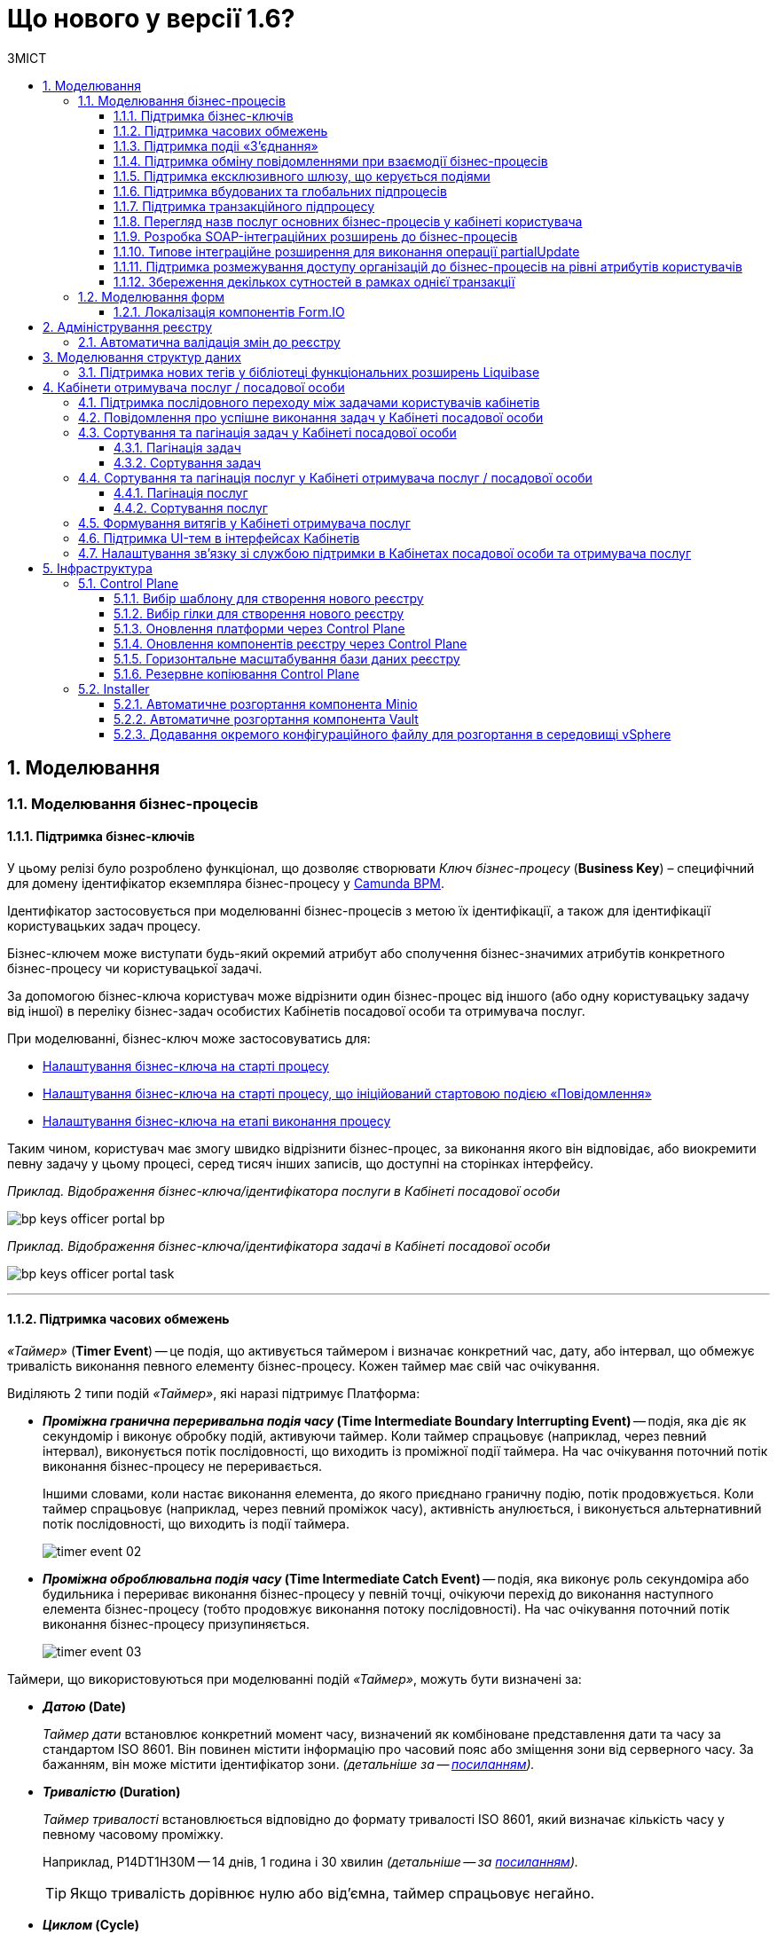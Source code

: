 = Що нового у версії 1.6?
:toc:
:toclevels: 5
:toc-title: ЗМІСТ
:sectnums:
:sectnumlevels: 5
:sectanchors:

== Моделювання
=== Моделювання бізнес-процесів
==== Підтримка бізнес-ключів

У цьому релізі було розроблено функціонал, що дозволяє створювати
_Ключ бізнес-процесу_ (*Business Key*) – специфічний для домену ідентифікатор
екземпляра бізнес-процесу у https://camunda.com/bpmn/reference/[Camunda BPM].

Ідентифікатор застосовується при моделюванні бізнес-процесів з метою їх
ідентифікації, а також для ідентифікації користувацьких задач процесу.

Бізнес-ключем може виступати будь-який окремий атрибут або сполучення бізнес-значимих
атрибутів конкретного бізнес-процесу чи користувацької задачі.

За допомогою бізнес-ключа користувач може відрізнити один бізнес-процес від іншого
(або одну користувацьку задачу від іншої) в переліку бізнес-задач особистих
Кабінетів посадової особи та отримувача послуг.

При моделюванні, бізнес-ключ може застосовуватись для:

* xref:registry-develop:bp-modeling/bp/modeling-facilitation/bp-business-keys.adoc#bp-key-start[Налаштування бізнес-ключа на старті процесу]
* xref:registry-develop:bp-modeling/bp/modeling-facilitation/bp-business-keys.adoc#bp-key-start-message-event[Налаштування бізнес-ключа на старті процесу, що ініційований стартовою подією «Повідомлення»]
* xref:registry-develop:bp-modeling/bp/modeling-facilitation/bp-business-keys.adoc#bp-key-bp-stage[Налаштування бізнес-ключа на етапі виконання процесу]

Таким чином, користувач має змогу швидко відрізнити бізнес-процес,
за виконання якого він відповідає, або виокремити певну задачу у цьому процесі,
серед тисяч інших записів, що доступні на сторінках інтерфейсу.

_Приклад. Відображення бізнес-ключа/ідентифікатора послуги в Кабінеті посадової особи_

image:registry-develop:bp-modeling/bp/bp-keys/bp-keys-officer-portal-bp.png[]

_Приклад. Відображення бізнес-ключа/ідентифікатора задачі в Кабінеті посадової особи_

image:registry-develop:bp-modeling/bp/bp-keys/bp-keys-officer-portal-task.png[]

'''

==== Підтримка часових обмежень
_«Таймер»_ (*Timer Event*) -- це подія, що активується таймером і визначає конкретний час, дату, або
інтервал, що обмежує тривалість виконання певного елементу бізнес-процесу. Кожен таймер має
свій час очікування.

Виділяють 2 типи подій _«Таймер»_, які наразі підтримує Платформа:

* *_Проміжна гранична переривальна подія часу_ (Time Intermediate Boundary Interrupting
Event)* -- подія, яка діє як секундомір і виконує обробку подій, активуючи таймер.
Коли таймер спрацьовує (наприклад, через певний інтервал), виконується потік послідовності,
що виходить із проміжної події таймера. На час очікування поточний потік виконання
бізнес-процесу не переривається.
+
Іншими словами, коли настає виконання елемента, до якого приєднано граничну подію,
потік продовжується. Коли таймер спрацьовує (наприклад, через певний проміжок часу),
активність анулюється, і виконується альтернативний потік послідовності, що виходить із
події таймера.
+
image:platform:registry-develop:bp-modeling/bp/events/timer-event/timer-event-02.png[]

* *_Проміжна оброблювальна подія часу_ (Time Intermediate Catch Event)* -- подія, яка виконує
роль секундоміра або будильника і перериває виконання бізнес-процесу у певній точці,
очікуючи перехід до виконання наступного елемента бізнес-процесу (тобто продовжує
виконання потоку послідовності). На час очікування поточний потік виконання бізнес-процесу призупиняється.
+
image:platform:registry-develop:bp-modeling/bp/events/timer-event/timer-event-03.png[]

Таймери, що використовуються при моделюванні подій _«Таймер»_, можуть бути визначені за:

* *_Датою_ (Date)*
+
_Таймер дати_ встановлює конкретний момент часу, визначений як комбіноване
представлення дати та часу за стандартом ISO 8601. Він повинен містити інформацію про
часовий пояс або зміщення зони від серверного часу. За бажанням, він може містити
ідентифікатор зони. _(детальніше за -- https://docs.camunda.io/docs/components/modeler/bpmn/timer-events/#time-date[посиланням])._
* *_Тривалістю_ (Duration)*
+
_Таймер тривалості_ встановлюється відповідно до формату тривалості ISO 8601, який
визначає кількість часу у певному часовому проміжку.
+
Наприклад, P14DT1H30M -- 14 днів,
1 година і 30 хвилин _(детальніше -- за https://docs.camunda.io/docs/components/modeler/bpmn/timer-events/#time-duration[посиланням])._
+
TIP: Якщо тривалість дорівнює нулю або від’ємна, таймер спрацьовує негайно.
* *_Циклом_ (Cycle)*
+
_Таймер циклу_ визначається як формат повторюваних інтервалів ISO 8601. Він містить
тривалість і кількість повторів. Наприклад, R5/PT10S -- повторювати кожні 10 секунд, 5
разів _(детальніше -- за https://docs.camunda.io/docs/components/modeler/bpmn/timer-events/#time-cycle[посиланням])._
+
TIP: Якщо повтори не визначені, таймер повторюється нескінченно, доки його не
скасують.

Таймери можна додати до будь-якої події _«Таймер»_, як то таймер початкової події, таймер
проміжної події або таймер оброблювальної події.

[NOTE]
====
Детальну інформацію з моделювання і використання подій «Таймер» представлено за
посиланнями:

* xref:registry-develop:bp-modeling/bp/bpmn/events/timer-event.adoc#time-interm-boundary-interrupt-event[Моделювання граничної переривальної події часу]
* xref:registry-develop:bp-modeling/bp/bpmn/events/timer-event.adoc#time-interm-catch-event[Моделювання проміжної оброблювальної події часу]
====

'''

==== Підтримка подіі «З’єднання»

*_Подія «З’єднання»_ (Link Event)* є елементом BPMN-моделювання, що дозволяє поєднати дві
частини бізнес-процесу і діє як портал.

image:platform:registry-develop:bp-modeling/bp/bp-links/link-event-01.png[]

Вона не впливає на вміст бізнес-процесу, але полегшує процес створення
BPMN-діаграм і надає можливість змоделювати два пов'язаних посилання, як альтернативу
потоку послідовності (sequence flow).

Події _«З’єднання»_ є особливо корисними, коли необхідно:

* розподілити діаграму процесу на кількох сторінках: посилання орієнтують читача з однієї
сторінки на іншу.
* змоделювати складні діаграми процесів з багатьма потоками послідовностей: посилання
допомагають уникнути того, що інакше могло б виглядати як довга «спагетті»-діаграма.

TIP: Подія «З’єднання» Link застосовується тільки в рамках одного бізнес-процесу, тобто не
може пов'язати батьківський процес та підпроцес або два та більше відокремлених
бізнес-процеси.

Виділяють 2 типи подій _«З’єднання»_:

* *_Подія, що ініціює з’єднання_ (Link Intermediate Throw Event)* -- є вихідною точкою
(точкою А) однієї секції бізнес-процесу для сполучення з іншою секцією бізнес-процесу;
* *_Подія з’єднання оброблювальна_ (Link Intermediate Catch Event)* -- є вхідною точкою
(точкою Б) секції бізнес-процесу, з якою сполучається інша секція бізнес-процесу.

Елементи *Link Intermediate Throw Event* та *Link Intermediate Catch Event* надають можливість
поєднувати дві частини бізнес-процесу -- *source* (вихідна точка) і *target* (вхідна точка) відповідно —
в єдиний потік.

[NOTE]
====
Детальну інформацію з моделювання і налаштування події «З'єднання» представлено за
посиланнями:

* xref:registry-develop:bp-modeling/bp/bpmn/events/bp-link-events.adoc#link-throw-event[Моделювання та налаштування події, що ініціює з’єднання]
* xref:registry-develop:bp-modeling/bp/bpmn/events/bp-link-events.adoc#link-catch-event[Моделювання та налаштування оброблювальної події «З’єднання»]
====

'''

==== Підтримка обміну повідомленнями при взаємодії бізнес-процесів

*_Подія «Повідомлення»_ (Message Event)* — це подія у бізнес-процесі, яка використовується для
передачі інформації від одного бізнес-процесу до іншого бізнес-процесу або підпроцесу.

Згенероване вихідне повідомлення (подія-відправник) активує елемент, що приймає повідомлення
(подія-одержувач), який з ним пов'язаний.

image:platform:registry-develop:bp-modeling/bp/events/message-event/message-event-01.png[]

Елементи події, що надсилають та приймають повідомлення, _повинні бути взаємопов'язаними_
та мати відповідні налаштування обміну інформацією.

При моделюванні застосовуються такі типи подій повідомлення:

* *_Кінцева подія повідомлення_ (Message End Event)* — подія, що моделюється при завершенні бізнес-процесу чи підпроцесу, і яка налаштовується для відправки масиву даних, певних атрибутів або тестового повідомлення.
* *_Стартова подія повідомлення_ (Message Start Event)* — подія, що моделюється при ініціюванні старту нового бізнес-процесу чи підпроцесу, і яка налаштовується для отримання масиву даних, певних атрибутів або тестового повідомлення від елемента *End Message Event* або *Message Intermediate Throw Event*.
* *_Проміжна подія відправки повідомлення_ (Message Intermediate Throw Event)* — подія, що моделюється при проходженні бізнес-процесу чи підпроцесу, і яка налаштовується для відправки масиву даних, певних атрибутів або тестового повідомлення.
* *_Проміжна подія отримання повідомлення_ (Message Intermediate Catch Event)* — подія, що моделюється при проходженні бізнес-процесу чи підпроцесу, і яка налаштовується для отримання масиву даних, певних атрибутів або тестового повідомлення від елемента *End Message Event* або *Message Intermediate Throw Event*.

[NOTE]
====
Детальну інформацію з моделювання і налаштування події «Повідомлення» представлено за посиланнями:

* xref:registry-develop:bp-modeling/bp/bpmn/events/message-event.adoc#message-end-event[Моделювання та налаштування кінцевої події повідомлення]
* xref:registry-develop:bp-modeling/bp/bpmn/events/message-event.adoc#message-start-event[Моделювання та налаштування стартової події повідомлення]
* xref:registry-develop:bp-modeling/bp/bpmn/events/message-event.adoc#message-intermediate-throw-event[Моделювання та налаштування проміжної події відправки повідомлення]
* xref:registry-develop:bp-modeling/bp/bpmn/events/message-event.adoc#message-intermediate-catch-event[Моделювання та налаштування проміжної події отримання повідомлення]
====

'''

==== Підтримка ексклюзивного шлюзу, що керується подіями

*_Ексклюзивний шлюз, що керується подіями_ (Event-based Gateway)* — логічний оператор
виключаючого _АБО_, який керується подіями (повідомлення, таймер, умова тощо) і
дозволяє приймати рішення на основі цих подій. Використовується для вибору
альтернативного маршруту у процесі.

image:registry-develop:bp-modeling/bp/gateways/event-based-gw/event-based-gw-01.png[]

Ексклюзивний шлюз, що керується подіями, повинен мати принаймні два вихідні потоки
послідовності. Вихідні потоки управління цього шлюзу повинні пов'язуватися лише з _проміжними
подіями обробки_ *(Intermediate Catching Event)* або _приймальними задачами_ *(Receive Task)*.

NOTE: Платформа реєстрів наразі підтримує 2 типи подій, з якими може взаємодіяти елемент
Event-based Gateway: «Таймер» і «Повідомлення».

Коли шлюз активується, екземпляр процесу чекає на шлюзі, доки не буде запущена
одна з подій. Потік управління бізнес-процесом спрямовується тією гілкою,
де подія відбулася/задача виконалася першою. Решта подій будуть проігноровані.

[NOTE]
====
Детальну інформацію з моделювання ексклюзивного шлюзу представлено за посиланням:

* xref:registry-develop:bp-modeling/bp/bpmn/gateways/event-based-gateway.adoc#_моделювання_ексклюзивного_шлюзу_що_керується_подіями[Моделювання ексклюзивного шлюзу, що керується подіями]
====

'''

==== Підтримка вбудованих та глобальних підпроцесів

Моделювання бізнес-процесів передбачає можливість виклику різних типів підпроцесів із основного/батьківського
процесу.

Ці підпроцеси відрізняються за механізмом їх ініціювання та виконання і діляться на:

* *_Вбудований підпроцес_ (Embedded subprocess)*
* *_Глобальний підпроцес_ (Call Activity)*
* *_Подієвий підпроцес_ (Event Subprocess)*

*_Вбудований підпроцес_ (Embedded subprocess)*

Вбудований підпроцес -- це процес, що налаштовується та запускається всередині основного (батьківського)
бізнес-процесу.

Вбудований підпроцес дозволяє НЕ виконувати два бізнес-процеси окремо, щоразу входячи до Кабінету
користувача та запускаючи кожний послідовно. Натомість вбудований підпроцес покликаний забезпечити
плавний перехід між бізнес-процесами, без розриву основного процесу та підпроцесу, і повернення назад
до основного процесу.

Наприклад, основний процес має на меті внести дані про заяву, але він також вимагає попередньо погодити
внесення змін уповноваженою особою. Погодження змін логічно і зручно винести в окремий вбудований процес,
таким чином розділяючи два процеси між собою, і водночас не порушуючи єдиний потік послідовності.

image:platform:registry-develop:bp-modeling/bp/subprocesses/embedded-subprocess/embedded-subprocess-1.png[]

Вбудований підпроцес повинен мати тільки одну подію -- *none start*.

Старт вбудованого процесу ініціюється подією Start event. Підпроцес залишається активним, допоки активним
залишається хоча б один елемент у контейнері з підпроцесом. Коли останній елемент підпроцесу, тобто фінальна
подія виконується, підпроцес завершується, і продовжується вихідний потік послідовності у батьківському процесі.

[NOTE]
====
Детальну інформацію з використання вбудованого підпроцесу представлено за посиланням:

* xref:registry-develop:bp-modeling/bp/bpmn/subprocesses/embedded-subprocess.adoc#_використання_вбудованого_підпроцесу_при_моделюванні[Використання вбудованого підпроцесу при моделюванні]
====

*_Глобальний підпроцес_ (Call Activity)*

*Call Activity* _(або підпроцес, який можна використовувати повторно)_ — це стандартний елемент BPMN-моделювання,
що підтримує Camunda Engine, який дозволяє викликати інший процес як частину поточного процесу.
Він подібний до вбудованого підпроцесу, але є зовнішнім, тобто змодельованим в рамках окремого пулу
бізнес-процесу, і може використовуватися неодноразово та декількома різними батьківськими бізнес-процесами.

image:registry-develop:bp-modeling/bp/subprocesses/call-activities/bp-call-activity-01.png[]

У Camunda BPMN виклики глобального, тобто зовнішнього підпроцесу, можуть виконуватися між процесами,
що змодельовані в окремих файлах `.bpmn`, або ж в рамках одного файлу `.bpmn`. Таким чином один незалежний
бізнес-процес може запускати інший і навпаки.

Платформа реєстрів наразі підтримує лише один тип — виклик глобального підпроцесу з основного (батьківського) процесу.
З глобального підпроцесу можна також виконати виклик *Call Activity* — підпроцес 2-го рівня
_(див. xref:registry-develop:bp-modeling/bp/bpmn/subprocesses/call-activities.adoc#restrictions[Обмеження рівнів вкладеності при викликах підпроцесів за допомогою Call Activity])._

._Приклад. Виклик між процесами, змодельованими в окремих файлах BPMN_

image:registry-develop:bp-modeling/bp/subprocesses/call-activities/call-activity-separate-bpmn.png[]

._Приклад. Виклик підпроцесу із основного процесу в рамках одного файлу BPMN_

image:registry-develop:bp-modeling/bp/subprocesses/call-activities/call-activity-same-bpmn.png[]

Коли елемент Call Activity вводиться в дію, створюється новий екземпляр процесу,
на який він посилається. Новий екземпляр процесу активується під час події *none start*.
Процес може мати стартові події інших типів, але вони ігноруються.

[NOTE]
====
Коли створений екземпляр процесу завершується, дія виклику припиняється, і продовжується
виконання вихідного потоку послідовності.

Іншими словами як тільки виконано виклик *Call Activity*, процес, що ініціював виклик
(основний процес), чекає на завершення глобального підпроцесу,
і тільки після цього продовжується.
====

Для спрощення моделювання бізнес-процесів в рамках Платформи реєстрів,
імплементовано декілька типів розширень (делегатів), що налаштовуються за допомогою
розроблених шаблонів елементів для виклику зовнішніх процесів (*Call Activity*):

* *xref:platform:registry-develop:bp-modeling/bp/bp-element-templates-installation-configuration.adoc#bp-element-temp-call-activity-call-activity[Call Activity]* — загальний шаблон для виклику глобального (зовнішнього) підпроцесу;
* *xref:platform:registry-develop:bp-modeling/bp/bp-element-templates-installation-configuration.adoc#element-temp-system-digital-signature[System digital signature]* — специфікований шаблон для виклику підпроцесу підпису даних системним ключем;
* *xref:platform:registry-develop:bp-modeling/bp/bp-element-templates-installation-configuration.adoc#element-temp-check-excerpt-status[Check excerpt status]* — специфікований шаблон для виклику підпроцесу перевірки статусу витягу.
+
[CAUTION]
====
Варто розрізняти *Call Activity* як стандартний BPMN-елемент і *Call Activity* як розширення
цього самого елемента, що налаштовується за допомогою розробленого шаблону `callActivity.json`,
призначеного для виклику глобального (зовнішнього) підпроцесу.
====

[NOTE]
====
Детальну інформацію з моделювання глобального підпроцесу представлено за посиланнями:

* xref:registry-develop:bp-modeling/bp/bpmn/subprocesses/call-activities.adoc#element-temp-call-activity[Моделювання бізнес-процесів із застосуванням розширень Call Activity]
====

*_Подієвий підпроцес_ (Event Subprocess)*

_Подієвий підпроцес_ – це процес, що ініційований подією.
Такий підпроцес починає виконуватися, якщо ініціюється його початкова подія.
Він може переривати батьківський процес або виконуватися паралельно з ним;
може виконуватися один або декілька разів, або не виконуватися взагалі.

Подієвий підпроцес повинен містити хоча б одну стартову подію.

image:platform:registry-develop:bp-modeling/bp/subprocesses/event-subprocess/event-subprocess-01.png[]

Для ініціювання подієвого підпроцесу можуть бути використані наступні типи подій:

* *_Подія «Повідомлення»_ (Message Event)*
+
Подія у бізнес-процесі, яка використовується для передачі інформації від одного бізнес-процесу до іншого бізнес-процесу або підпроцесу за допомогою повідомлення.
* *_Подія «Помилка»_ (Error Event)*
+
Під час автоматизації процесів можна часто стикнутися із відхиленнями від стандартного сценарію. Одним зі способів усунути відхилення є використання BPMN-події «Помилка», що дозволяє моделі бізнес-процесу реагувати на передбачені сценаріями помилки в рамках виконання задачі.

[NOTE]
====
_Початкова подія, викликана помилкою (Error Start Event)_, може використовуватися лише для запуску подієвого підпроцесу.
====
Подію «Помилка» не можна використовувати для запуску екземпляра процесу.
Початкова подія, викликана помилкою, є завжди переривальною.

[NOTE]
====
Детальну інформацію з моделювання подієвого підпроцесу представлено за посиланнями:

* xref:registry-develop:bp-modeling/bp/bpmn/subprocesses/event-subprocess.adoc#_моделювання_вбудованого_підпроцесу_ініційованого_подією_повідомлення[Моделювання вбудованого підпроцесу, ініційованого подією «Повідомлення»]
* xref:registry-develop:bp-modeling/bp/bpmn/events/error-event.adoc[Моделювання кінцевої події «Помилка»]
====

'''

==== Підтримка транзакційного підпроцесу

*_Транзакційний підпроцес_ (Transaction subprocess)* — це процес, за допомогою якого
реалізується моделювання бізнес-сценаріїв з транзакціями, виконання яких може
тривати багато днів або тижнів, доки не буде завершено набір всіх активностей бізнес-процесу.

*_Транзакція_ (Transaction)* — це набір активностей, які становлять логічну
одиницю операції, що мають виконуватися неподільно. Такий процес регулюється
спеціальним протоколом (визначеним у середовищі виконання), який забезпечує або
повне виконання або повне скасування\анулювання всіх активностей транзакційного бізнес-процесу.

Транзакція може мати один з трьох наступних результатів:

* Транзакція вважається успішною, якщо всі дії у процесі успішно виконані, процес
продовжується у звичайному режимі. Такий підпроцес транзакції, за потреби, може
потім компенсуватися подією компенсації (*Compensation Event*).
* Транзакція завершується помилкою, якщо підпроцес закінчується подією помилки
(*Error Event*), яка не обробляється в межах підпроцесу транзакції. Тоді транзакції перериваються
без будь-якої компенсації, а процес продовжується із проміжною подією помилки.
* Транзакція скасовується, якщо виконання досягає події завершення скасування
(*Cancel Event*). Усі дії, які вже були виконані в рамках процесу, при цьому необхідно
припинити та скасувати. Це досягається шляхом виконання компенсаційних заходів
(наразі робота елемента Compensation Event не розглядається). Після компенсації,
виконання продовжується за потоком(-ами) вихідної послідовності граничної події скасування.

[NOTE]
====
Детальну інформацію з моделювання транзакційного підпроцесу представлено за посиланням:

* xref:registry-develop:bp-modeling/bp/bpmn/subprocesses/transaction-subprocess/transaction.adoc[Моделювання транзакційного підпроцесу].
====

_**Моделювання граничної перериваючої події «Скасування» та кінцевої події «Скасування» **_

При моделюванні транзакційних підпроцесів, для ініціювання та обробки скасування
транзакції застосовуються події скасування.

Елемент подія *_«Скасування»_ (Cancel Event)* використовується лише при моделюванні транзакцій.

Виділяють 2 типи подій скасування:

* *_Кінцева подія скасування_ (Cancel End Event)* — подія, що моделюється при завершенні
скасування транзакційного підпроцесу. Коли досягається подія завершення скасування,
створюється подія скасування, яка повинна бути перехоплена граничною подією скасування.
* *_Гранична переривальна подія скасування_ (Cancel Boundary Interrupting Intermediate Event)*
— подія, що моделюється на межі підпроцесу транзакції як перехоплювальна проміжна
подія скасування. Така подія ініціюється, коли транзакція скасовується елементом
Cancel End Event.

[NOTE]
====
Детальну інформацію з моделювання та налаштування події «Скасування» представлено за посиланням:

* xref:registry-develop:bp-modeling/bp/bpmn/subprocesses/transaction-subprocess/cancel-event.adoc[Моделювання та налаштування події «Скасування»].
====

_**Моделювання події «Помилка» у транзакційному підпроцесі**_

Якщо змодельований транзакційний підпроцес закінчується подією _«Помилка»_
(*Error Event*), то транзакція не може бути виконана. Така помилка не обробляється
в межах підпроцесу, і транзакція переривається без будь-якої компенсації.
Батьківський бізнес-процес продовжується із проміжною подією __«Помилка» __
(*Error Boundary Interrupting Intermediate Event*) на межі транзакційного підпроцесу.

В рамках моделювання застосовують 2 типи подій _«Помилка»_:

* *_Кінцева подія «Помилка»_ (Error End Event)* -- подія, що моделюється при завершенні
транзакційного підпроцесу помилкою. Коли досягається подія «Помилка», всі активні
потоки процесу припиняються, й помилка має бути перехоплена граничною подією
_«Помилка»_.
* *_Гранична переривальна подія помилки_ (Error Boundary Interrupting Intermediate Event)* -- подія,
що моделюється на межі підпроцесу транзакції як перехоплювальна проміжна
подія _«Помилка»_. Така подія ініціюється, коли транзакція закінчується елементом
*Error End Event*.

[NOTE]
====
Детальну інформацію з моделювання події «Помилка» у транзакційному підпроцесі представлено за посиланням:

* xref:registry-develop:bp-modeling/bp/bpmn/subprocesses/transaction-subprocess/error-event-transaction.adoc[Моделювання події «Помилка» у транзакційному підпроцесі»].
====

'''

==== Перегляд назв послуг основних бізнес-процесів у кабінеті користувача

У цьому релізі ми реалізували функціональність, що дозволяє користувачу бачити
лише основні бізнес-процеси у виконанні.

Відображення всіх бізнес-процесів з їх підпроцесами в інтерфейсі кабінету користувача
може створювати занадто довгий ланцюг записів, що є незручним при використанні кабінету.
Тому, при наявності двох або трьох рівнів вкладеності, тільки перший рівень -- основний процес -
буде відображено на вкладці «Мої послуги», в той час, як підпроцеси 1-го та 2-го рівнів
візуалізовано не буде.

Наприклад, бізнес-процес внесення даних потребує виклику підпроцесу погодження змін
(підпис за допомогою системного ключа). Процес внесення даних є основним, тоді як процес
погодження змін є глобальним підпроцесом 1-го рівня, що був викликаний з основного процесу
за допомогою елемента Call Activity. Таким чином, в інтерфейсі користувача відображатиметься
тільки один з двох ініційованих процесів -- основний бізнес-процес.

'''

==== Розробка SOAP-інтеграційних розширень до бізнес-процесів

Для виклику зовнішніх сервісів через ШБО "Трембіта", на Платформі реєстрів розроблено типові інтеграційні розширення-конектори, що дозволяють комунікувати через інтерфейс ШБО із зовнішніми сервісами за протоколом SOAP. Кожний конектор є делегатом, який використовується у бізнес-процесах для отримання даних із реєстрів поза межами Платформи.

У цьому релізі розроблено типові інтеграційні конектори для отримання інформації із зовнішнього сервісу ДРАЦС, налаштування яких відбувається на схемах бізнес-процесів у додатку Camunda Modeler.

Наразі імплементовано 2 типи конекторів для отримання даних із ДРАЦС:

. Типове інтеграційне розширення-конектор до SOAP-сервісу ДРАЦС для отримання даних Свідоцтва про народження за вказаними серією і номером Свідоцтва, та датою народження -- `GetCertByNumRoleBirthDate`.
. Типове інтеграційне розширення-конектор до SOAP-сервісу ДРАЦС для отримання даних Свідоцтва про народження за вказаними серією і номером Свідоцтва, та ПІБ — `GetCertByNumRoleNames`.

Щоб мати змогу використовувати розроблені на Платформі SOAP-інтеграційні конектори до зовнішніх сервісів та отримувати інформацію від інших реєстрів через ШБО "Трембіта", реалізовано можливість виконувати конфігурації на рівні регламенту реєстру в окремому файлі `bp-trembita/configuration.yml`.

[NOTE]
====
Детальну інформацію з розробки SOAP-інтеграційних розширень до бізнес-процесів представлено за посиланнями:

* xref:registry-develop:bp-modeling/external-integration/api-call/connectors-external-registry.adoc#extension-conectory_for_retrieving_data_from_DRACS[Розширення-конектори для отримання даних із ДРАЦС]

* xref:registry-develop:registry-admin/external-integration/api-call/external-services-connection-config.adoc[Налаштування підключення для виклику зовнішніх SOAP-сервісів через ШБО "Трембіта"]

====

'''

==== Типове інтеграційне розширення для виконання операції partialUpdate

Розроблено типове інтеграційне розширення (делегат), яке дозволяє виконувати операції часткового оновлення сутності (таблиці у базі даних) – *partialUpdate*. Тобто імплементовано можливість оновлювати значення конкретних параметрів у таблиці БД.

Делегат використовує метод `PATCH` для інтеграції із Фабрикою даних. Цей метод ігнорує всі незаповнені поля, не зазначені у тілі запита. Він опрацьовує лише ті параметри, які потребують оновлення.

Реалізовано також відповідний шаблон делегата `Update entity in data factory partially`, доступний для використання у застосунку Camunda Modeler на рівні моделювання бізнес-процесів.

[NOTE]
====
Детальну інформацію про типове інтеграційне розширення для виконання операції partialUpdateви представлено за посиланнями:

* xref:registry-develop:bp-modeling/bp/modeling-facilitation/partial-update.adoc[Часткове оновлення сутності у Фабриці даних]
* xref:registry-develop:bp-modeling/bp/bp-element-templates-installation-configuration.adoc#update_entity_in_data_factory_partially[Опис інтеграційного розширення partialUpdate]

====

'''

==== Підтримка розмежування доступу організацій до бізнес-процесів на рівні атрибутів користувачів

З метою розмежування доступу організацій до бізнес-процесів на рівні атрибутів
користувачів, розроблено типове розширення до бізнес-процесів — делегат
`${getUsersByAttributesFromKeycloak}`, для якого імплементовано однойменний шаблон
*Get users by attributes from keycloak*, представлений у вигляді JSON-файлу
_getUsersByAttributesFromKeycloak.json_.

Делегат потрібний для того, щоб при виконанні бізнес-процесу отримувати список користувачів
(посадових осіб) за певними атрибутами із сервісу керування ідентифікацією та доступом *Keycloak*.

Виконати пошук у *Keycloak* можливо за такими атрибутами:

* `edrpou`, тобто ідентифікаційним номером суб'єкта Єдиного державного реєстру підприємств
і організацій (ЄДРПОУ);
* `drfo`, тобто ідентифікаційним номером фізичної особи у Державному реєстрі фізичних
осіб—платників податків (ДРФО).

Кожна посадова особа певної організації має такі атрибути у сервісі *Keycloak*.
У результаті виконання запита, до бізнес-процесу повертається список імен користувачів
_(наприклад, username1, username2 тощо)_.

Цей список імен можна надалі застосовувати при виконанні користувацької задачі
бізнес-процесу у полі *Candidate users*.

*Candidate users* — користувачі, уповноважені до виконання задачі.
Тобто це параметр, який потрібен для того, щоб розмежувати доступ до конкретних
задач бізнес-процесу між користувачами.

[NOTE]
====
Детальну інформацію про розмежування доступу організацій до бізнес-процесів на рівні атрибутів користувачів представлено за посиланням:

* xref:registry-develop:bp-modeling/bp/access/bp-limiting-access-keycloak-attributes.adoc[Розмежування доступу організацій до задач бізнес-процесу на рівні атрибутів користувачів]
====

'''

==== Збереження декількох сутностей в рамках однієї транзакції

Для збереження декількох сутностей в рамках однієї транзакції, розроблено типове
розширення до бізнес-процесів -- делегат `${dataFactoryConnectorNetsedCreateDelegate}`,
для якого імплементовано однойменний шаблон *Create nested entities in data factory*,
представлений у вигляді JSON-файлу _dataFactoryConnectorNestedCreateDelegate.json_.

За допомогою делегата `${dataFactoryConnectorNetsedCreateDelegate}` реалізовано
можливість створення декількох записів з однієї сервісної задачі.

Для того, щоб делегат міг функціонувати, на рівні Фабрики даних реалізована можливість
створення вкладених сутностей (nested entities), тобто імплементовано окремий спеціальний
ендпоінт, щоб приймати комплексні (вкладені) об'єкти, що містять декілька сутностей,
і створювати відповідні записи у різних таблицях бази даних за одну транзакцію.

[NOTE]
====
На рівні API, у контракті, описано, яким має бути тіло запита,
щоб мати змогу створити декілька сутностей у БД.
====

Після опрацювання на рівні API, Фабрика даних сама розкладе дані до належних таблиць.

Для подальшого використання комплексного об'єкта та його збережених сутностей у
бізнес-процесі, необхідно отримати ID транзакції, в рамках якої був записаний цей об’єкт.
Після отримання ID, стає можливим виконати пошук за певними даними, що збереглися
в рамках такої транзакції.

[NOTE]
====
Детальну інформацію про збереження декількох сутностей в рамках однієї транзакції представлено за посиланням:

* xref:registry-develop:bp-modeling/bp/modeling-facilitation/bp-nested-entities-in-data-factory.adoc[Збереження декількох сутностей в рамках однієї транзакції].
====

'''

=== Моделювання форм

==== Локалізація компонентів Form.IO

Моделювання форм до бізнес-процесів відбувається у Кабінеті адміністратора регламентів
за допомогою додатка FormIO. Це дозволяє забезпечити зв'язок між користувацькими формами,
необхідними для внесення даних до БД, та API рівнів виконання бізнес-процесів і фабрики даних.

Деякі компоненти інтерфейсу моделювання FormIO на адміністративному порталі було локалізовано:

* Прі виборі місяця і дня тижня, наведені нижче компоненті фільтрів Date/Time
відображаються українською мовою:

** місяці: Січень, Лютий, Березень, Квітень, Травень, Червень, Липень, Серпень, Вересень, Жовтень, Листопад, Грудень;
** дні тижня: Пн, Вт, Ср, Чт, Пт, Сб, Нд.

+
image:release-notes:what’s-new-1.6-3.png[]

* При клієнтській валідації опис помилок відображається українською мовою.
+
image:release-notes:what’s-new-1.6-4.png[]

'''

== Адміністрування реєстру

=== Автоматична валідація змін до реєстру

У цьому релізі імплементовано додаткову автоматичну валідацію змін до регламенту при його розгортанні. Це зроблено для уникнення помилок при ручному валідуванні регламенту під час процедури перевірки коду (Code Review), та з метою покращення безпекових складових при роботі з регламентом реєстру.

Автоматична валідація змін до регламенту наразі передбачає:

. Перевірку регістрів при налаштуванні зовнішніх ключів у моделі даних.
. Перевірку регістрів при налаштуванні ролей посадових осіб.
. Перевірку на дублювання та унікальність атрибутів у формах бізнес-процесів.
. Перевірку на унікальність значення ідентифікатора бізнес-процесу.

image:registry-develop:registry-admin/regulations-deploy/auto-validation/registry-regulations-auto-validation-8.png[]

[NOTE]
====
Детальну інформацію щодо автоматичної валідація змін до реєстру представлено за посиланням:

* xref:registry-develop:registry-admin/regulations-deploy/registry-regulations-auto-validation.adoc[Автоматична валідація змін до регламенту].
====

== Моделювання структур даних

=== Підтримка нових тегів у бібліотеці функціональних розширень Liquibase

У цьому релізі розширено можливості для моделювання структур даних реєстру за допомогою впровадження нових нетипових тегів _(Change Types)_ у модулі `liquibase-ddm-ext`. Це дозволяє застосовувати нові сценарії моделювання схем даних, використовуючи розширені теги.

До таких розширень належать:

* видалення користувацьких типів даних *(dropType)*;
* видалення користувацьких даних *(dropDomain)*;
* видалення критерію пошуку *(dropSearchCondition)*;
* визначення точок інтеграції з ШБО "Trembita" *(exposeSearchCondition)*;
* створення/видалення аналітичного представлення *(createAnalyticsView/dropAnalyticsView)*;
* створення індексу *(createAnalyticsIndex)*;
* збереження декількох сутностей в рамках однієї транзакції *(createCompositeEntity)*;
* генерація ендпоінтів для часткового оновлення сутності в БД *(partialUpdate)*;
* надання/видалення доступу до всіх аналітичних представлень *(grantAll/revokeAll)*;
* надання/видалення доступу до окремого аналітичного представлення *(grant/revoke)*.

[NOTE]
====
Детальну інформацію щодо підтримка нових розширених тегів Liquibase представлено за посиланням:

* xref:registry-develop:data-modeling/data/physical-model/liquibase-ddm-ext.adoc[Перелік розширених тегів Liquibase].
====

== Кабінети отримувача послуг / посадової особи

=== Підтримка послідовного переходу між задачами користувачів кабінетів

Ми розробили функціональність, що забезпечує плавний перехід між процесами та їх
підпроцесами, не порушуючи єдиного ланцюжка виконання бізнес-процесу.

Послідовний або плавний перехід (Smooth-перехід) імплементовано для:

* xref:registry-develop:bp-modeling/bp/bpmn/subprocesses/embedded-subprocess.adoc[вбудованого підпроцесу];
* xref:registry-develop:bp-modeling/bp/bpmn/subprocesses/event-subprocess.adoc[вбудованого подієвого підпроцесу];
* xref:registry-develop:bp-modeling/bp/bpmn/subprocesses/call-activities.adoc[виклику глобального підпроцесу Call activity];
* xref:registry-develop:bp-modeling/bp/bpmn/events/bp-link-events.adoc[події "З'єднання"].

Наприклад, вбудований підпроцес дозволяє НЕ виконувати два бізнес-процеси окремо,
щоразу виходячи до Кабінету користувача та запускаючи кожний послідовно.
Натомість, вбудований підпроцес забезпечує плавний перехід між бізнес-процесами,
без розриву основного процесу та підпроцесу, і повернення назад до основного процесу.

image:registry-develop:bp-modeling/bp/subprocesses/embedded-subprocess/embedded-subprocess-1.png[]

'''

=== Повідомлення про успішне виконання задач у Кабінеті посадової особи

Для чіткішої роботи, ми вдосконалили систему нотифікацій,
що надходять до кабінету користувача у процесі виконання задач.

Так, було створено можливість отримувати повідомлення про успішне
виконання задачі в Кабінеті посадової особи:

* У верхньому правому куті сторінки буде відображено нотифікацію
зеленого кольору, що сповіщає про успішне виконання задачі.
* Повідомлення містить наступну інформацію: «Вітаємо! Задача
`«назва задачі»` виконана успішно!»
* Нотифікація відображається протягом 8 секунд, якщо користувач
не закриє її раніше або не виконає перехід до іншої сторінки.

image:platform:user:notifications/notifications-success-6.png[]

[NOTE]
====
Детальну інформацію з отримання повідомлення про успішне виконання
задачі в кабінеті посадової особи представлено за посиланням:

* xref:platform:user:user-notifications-success-task.adoc[Нотифікації про успішне виконання задач у Кабінетах користувачів]
====

'''

=== Сортування та пагінація задач у Кабінеті посадової особи

Для розширення можливостей інтерфейсу Кабінету посадової особи, а також
сприянню використовності, ми розробили функції сортування та пагінації задач.

Це надає можливість:

* розбивати на сторінки чергу задач (задачі для виконання) у Кабінеті;
* розбивати на сторінки перелік виконаних задач;
* сортувати задачі у черзі згідно з датою та часом їх створення;
* сортувати задачі, виконані посадовою особою, згідно з датою та часом їх створення й виконання.

'''

==== Пагінація задач

*_Пагінація_* -- це розбивка величезного масиву даних (зазвичай однотипного)
на невеликі за обсягом сторінки, із відображенням нумерованої навігації.

Користувач може налаштувати інтерфейс, обравши кількість записів на сторінці.

image:user:officer-task-sorting-pagination/officer-task-sorting-pagination-4.png[]

'''

==== Сортування задач

Сортування задач у черзі за датою та часом їх створення/виконання може бути
низхідним (найновіші вгорі) та висхідним (найдавніші вгорі).

За допомогою фільтру користувач обирає потрібний формат.

_На вкладці «Задачі для виконання»_

image:user:officer-task-sorting-pagination/officer-task-sorting-pagination-8.png[]

_На вкладці «Виконані задачі»_

image:user:officer-task-sorting-pagination/officer-task-sorting-pagination-9.png[]

[NOTE]
====
Детальний опис функціональності представлений за посиланням:

* xref:user:officer/sorting-pagination/officer-portal-task-sorting-pagination.adoc[Пагінація та сортування задач у Кабінеті посадової особи].
====

'''

=== Сортування та пагінація послуг у Кабінеті отримувача послуг / посадової особи

Для розширення можливостей інтерфейсу кабінетів користувача,
а також сприянню використовності, ми розробили функції сортування та
пагінації послуг.

Це надає можливість:

* розбивати на сторінки перелік бізнес-процесів у виконанні;
* розбивати на сторінки перелік завершених бізнес-процесів;
* сортувати бізнес-процеси у виконанні за датою і часом їх старту;
* сортувати завершені бізнес-процеси за датою і часом їх старту та датою завершення.

==== Пагінація послуг

_Пагінація_ -- це розбивка величезного масиву даних (зазвичай однотипного)
на невеликі за обсягом сторінки, із відображенням нумерованої навігації.

Користувач може налаштувати кількість записів на одній сторінці.

_На вкладці «Послуги у виконані»_

image:user:officer-bp-sorting-pagination/officer-bp-sorting-pagination-2.png[]

_На вкладці «Надані послуги»_

image:user:officer-bp-sorting-pagination/officer-bp-sorting-pagination-4.png[]

==== Сортування послуг

Сортування бізнес-процесів у виконанні та завершених бізнес-процесів
за датою і часом їх старту/завершення може бути _низхідним_ (найновіші вгорі)
та _висхідним_ (найдавніші вгорі).

Користувач може налаштувати сортування бізнес-процесів за допомогою
фільтрів `«Дата старту»` і `«Дата завершення».`

_На вкладці «Послуги у виконанні»_

image:user:officer-bp-sorting-pagination/officer-bp-sorting-pagination-5.png[]

_На вкладці «Надані послуги»_

image:user:officer-bp-sorting-pagination/officer-bp-sorting-pagination-6.png[]

[NOTE]
====
Детальний опис функціональності представлений за посиланням:

* xref:user:officer/sorting-pagination/officer-portal-bp-sorting-pagination.adoc[Пагінація та сортування послуг у Кабінеті посадової особи].
====

'''

=== Формування витягів у Кабінеті отримувача послуг

Функціональність Кабінету отримувача послуг дозволяє замовити та отримати
витяг на підставі даних реєстру.

Процес включає декілька етапів:

* Попереднє замовлення;
* Завантаження та перегляд.

Формування витягу є результатом надання інформаційної послуги і має вигляд
окремого бізнес-процесу, якій ініціює користувач. Після формування витягу,
файл може бути збережено до обраної папки на пристрої користувача.

image:platform:user:citizen/excerpts/citizen-bp-get-excerpts-9.png[]

Отриманий витяг є доступним для подальшого завантаження та обробки.
Наприклад, для використання у системі документообігу.

image:platform:user:citizen/excerpts/citizen-bp-get-excerpts-10.png[]

[NOTE]
====
Детальну інструкцію з формування і отримання витягу представлено за посиланням:

* xref:platform:user:citizen/citizen-get-excerpts.adoc[Формування витягів в кабінеті отримувача послуг].
====

'''

=== Підтримка UI-тем в інтерфейсах Кабінетів

В рамках цього релізу ми розширили можливості використання різних UI-тем
в інтерфейсах кабінетів отримувачів послуг та кабінетів посадових осіб.

Тепер адміністратор має можливість обрати будь-яку з нижченаведених тем:

* Чорна тема;

image:release-notes:what’s-new-1.6-1.png[]

* Біла тема.

image:release-notes:what’s-new-1.6-2.png[]

Також ми реалізували стилізацію елементів інтерфейсів користувачів
(посадова особа та отримувач послуг) відповідно до стайл-гайду додадку "Дія" _(див. табл. “Оновлені компоненти інтерфейсів користувача”)_.

[#table-1]
.Оновлені компоненти інтерфейсів користувача
[cols="1, 2, 2"]
|===
|Компонент (форми задач)| Опис | Приклад
|Error Label | Компонент Error Label відображає валідаційні помилки для критичних компонентів на формах задач.  | image:release-notes:what’s-new-1.6-5.png[]
|Textfield | Компонент Textfield можна використовувати для введення короткого загального тексту. Є варіанти визначення масок введення та перевірки, що дозволяє користувачам формувати інформацію у потрібних форматах.| image:release-notes:what’s-new-1.6-6.png[]
|Textarea | Компонент Textarea має ті самі параметри, що й компонент форми Textfield. Різниця в тому, що Textarea — багаторядкове поле, яке дозволяє вводити довший текст.| image:release-notes:what’s-new-1.6-7.png[]
|Content | Компонент Content може бути доданий до форми для надання інформації, не пов’язаної з полями. Наприклад, якщо необхідно ввести інструкцію всередині самої форми, призначену лише для відображення. | image:release-notes:what’s-new-1.6-8.png[]
|Email | Компонент Email майже ідентичний з компонентом Textfield. Такий компонент має спеціальне налаштування перевірки, яке може гарантувати, що введене значення є дійсною адресою електронної пошти. | image:release-notes:what’s-new-1.6-9.png[]
|Select | Компонент Select відображає перелік значень у випадному списку. Залежно від типу компонента, користувачі можуть вибрати одне зі значень або декілька. | image:release-notes:what’s-new-1.6-10.png[]
|File upload | Компонент File upload дозволяє завантажити файл до системи. Залежно від налаштувань, можливе додавання обмеженої кількості файлів з вимогами до їх властивостей (тип, розмір файлу). | image:release-notes:what’s-new-1.6-11.png[]
|Date/time | Компонент Date/time можна використовувати для введення дати, часу або одночасно дати і часу. | image:release-notes:what’s-new-1.6-12.png[]
|EditGrid | Компонент EditGrid показує дані окремого запису в один ряд. Якщо таблиця за шириною більша, ніж ширина вікна, її можна прокрутити горизонтально. | image:release-notes:what’s-new-1.6-13.png[]
|Number | Компонент Number має бути обмежений типом числового значення. Має можливості налаштувань, щоб встановити роздільник тисяч, встановити десяткові розряди та ін. | image:release-notes:what’s-new-1.6-14.png[]
|===


'''

=== Налаштування зв'язку зі службою підтримки в Кабінетах посадової особи та отримувача послуг

Для розв'язання проблеми, яка може виникнути при виконанні бізнес-процесу,
ми розробили функціональність, що дозволяє звернутися до служби підтримки
через електронну пошту зі сторінки кабінету.

Це потребує виконання таких кроків:

* Налаштування електронної адреси служби підтримки;
* Відправлення повідомлення про помилку адміністратору служби підтримки.

_Налаштування електронної адреси служби підтримки_

У адміністратора регламенту існує можливість налаштовувати глобальні
змінні для конфігурування електронної адреси служби підтримки.

[NOTE]
====
Детальну інформацію з налаштування зв’язку зі службою підтримки представлено за посиланням:

* xref:registry-develop:bp-modeling/bp/global-vars.adoc[Керування змінними середовища].
====

_Відправлення повідомлення про помилку в службу підтримки_

Зв'язок зі службою підтримки здійснюється за допомогою повідомлень.
Якщо при виконанні задачі у кабінеті користувача виникла критична помилка,
він надсилає повідомлення на електронну адресу служби підтримки.

[NOTE]
====
Детальну інформацію щодо зв'язку зі службою підтримки представлено за посиланням:

* xref:user:error-email-support.adoc[Зв'язок зі службою підтримки у разі виникнення помилки].
====

Процес відправлення повідомлення адміністратору служби підтримки є ідентичним
як для Кабінету посадової особи, так і для Кабінету отримувача послуг.

'''

== Інфраструктура

=== Control Plane

==== Вибір шаблону для створення нового реєстру

В рамках цього релізу ми запровадили можливість керування шаблонами реєстру з адміністративної панелі Control Plane.

Шаблон реєстру визначає параметри конфігурації та кількість інстансів для реєстру, що розгортається, тобто виділену кількість ресурсів (CPU, RAM тощо) та кількість нод в MachineSets.

Розгорнути реєстр в адмін-панелі Control Plane може лише адміністратор Платформи з відповідними правами доступу.

Після успішного встановлення Платформи у цільовому оточенні, адміністратор Платформи отримує доступ до адміністративної панелі керування Платформою і обирає новий шаблон з каталогу.

image:platform:admin:infrastructure/cluster-mgmt/cp-registry-deploy-5.png[]

[NOTE]
====
Детальну інформацію про вибір шаблону для створення нового реєстру представлено за посиланням:

* xref:admin:registry-management/control-plane-create-registry.adoc[Розгортання екземпляру реєстру].
====

'''

==== Вибір гілки для створення нового реєстру

В цьому релізі ми імплементували можливість обирати гілку шаблону реєстру з адміністративної панелі Control Plane.

При створенні нового екземпляру реєстру в панелі Control Plane, адміністратор платформи обирає гілку з випадного списку для його подальшого розгортання.

Версія гілки компонента у Gerrit-репозиторії містить збірку реєстру відповідної версії.

image:platform:admin:infrastructure/cluster-mgmt/cp-registry-deploy-7.png[]

[NOTE]
====
Детальну інформацію про вибір гілки для створення нового реєстру представлено за посиланням:

* xref:admin:registry-management/control-plane-create-registry.adoc[Розгортання екземпляру реєстру].
====

'''

==== Оновлення платформи через Control Plane

Ми запровадили можливість оновлення інфраструктурних компонентів Платформи в інтерфейсі адміністративної панелі керування кластером та реєстрами Control Plane.

Адміністрування кластера Платформи відбувається за підходом GitOps. Це означає, що будь-які зміни у конфігурації кластера, компонентів кластера та компонентів Платформи відбуваються через внесення змін до конфігурації відповідних компонентів у git-гілках цих компонентів.

Кожен компонент є окремим git-репозиторієм. Метадані усіх інфраструктурних компонентів, для яких реалізована можливість управління через GitOps-підхід, зберігаються в компоненті cluster-management.

Нижче представлено список компонентів, для яких наразі імплементована можливість оновлення через GitOps-підхід:

* catalog-source;
* storage;
* monitoring;
* logging;
* service-mesh;
* velero;
* control-plane-nexus;
* user-management.

Після виконання попередніх кроків за xref:admin:update/update_cluster-mgmt.adoc[інструкцією], адміністратор обирає версію, до якої необхідно оновити компоненти платформи.

image:admin:infrastructure/cluster-mgmt/cluster-mgmt-update.png[]

Процес оновлення можна умовно поділити на такі етапи:

. Налаштування в адміністративній панелі керування кластером та реєстрами Control Plane.
. Проходження процедури перевірки коду в системі рецензування коду Gerrit.
. Контроль за виконанням збірки коду в Jenkins.

[NOTE]
====
Детальну інформацію з оновлення платформи через Control Plane представлено за посиланням:

* xref:admin:update/update_cluster-mgmt.adoc[Оновлення інфраструктурних компонентів Платформи].
====

'''

==== Оновлення компонентів реєстру через Control Plane

Ми реалізували функціональність, яка дозволяє оновлювати компоненти реєстру в інтерфейсі адміністративної панелі керування кластером та реєстрами Control Plane.

Оновлення реєстру відбувається за підходом GitOps: будь-які зміни у конфігурації реєстру, або його компонентах відбуваються через внесення змін до конфігурації  компонента у git-гілці цього компонента. Кожен компонент є окремим git-репозиторієм.

[CAUTION]
====
Оновлення компонентів реєстру можна виконати лише після попереднього оновлення компонентів Платформи.
====

Після виконання попередніх кроків за xref:admin:update/update-registry-components.adoc[інструкцією], адміністратор має обрати версію, до якої необхідно оновити компоненти реєстру:

image:admin:infrastructure/update-registry-components/update-registry-components-6.png[]

Процес оновлення можна умовно поділити на такі етапи:

. Налаштування в адміністративній панелі керування кластером та реєстрами Control Plane.

. Проходження процедури перевірки коду в системі рецензування коду Gerrit.

. Контроль за виконанням збірки коду в Jenkins.


[NOTE]
====
Детальну інформацію з оновлення компонентів реєстру через Control Plane представлено за посиланням:

* xref:admin:update/update-registry-components.adoc[Оновлення компонентів реєстру].
====

'''

==== Горизонтальне масштабування бази даних реєстру

У цьому релізі ми запровадили можливість горизонтального масштабування бази даних реєстру із використанням підходу шардингу БД (поділ бази даних на окремі частини). Це дозволяє винести кожну частину бази даних на окремий сервер в процесі масштабування.

Для цього ми провели міграцію з продукту *Citus* і перейшли до використання сервісу *pgPool*. Це сервіс, що дає можливість кластеризувати БД, створювати репліки та балансувати навантаження між read-нодами. Сервіс керує кількістю підключень до бази даних реєстру та дозволяє налаштовувати цю кількість, використовуючи власний пул підключень (конектів).

При масштабуванні використовується 2 типи нод: *Master* та *Replica*:

* *Master-ноди (Master DB) PostgreSQL* призначені лише для операцій запису даних і виконують роль мастера реплікації.
* *Ноди типу Replicа (Replicа DB) PostgreSQL* підтримують лише читання даних і виконують роль репліки, отримуючи дані з мастер-ноди в синхронному режимі. Для нод такого типу налаштовується горизонтальне масштабування.

Інструмент *pgPool* також підтримує транзакційність запитів. Це дає можливість переадресовувати запити на читання та запис даних до різних сервісів для балансування навантаження між нодами. Зокрема, *pgPool* підтримує переадресацію трафіку з репліки до мастер-ноди в рамках операцій транзакції, якщо це необхідно.

Наприклад, операція `SELECT` опрацьовується реплікою, в той час як `UPDATE` має опрацювати мастер-нода. В рамках транзакції трафік автоматично перемикається із репліки до мастер-ноди, де і продовжується транзакція.

image:admin:infrastructure/postgres_cluster.svg[]

[NOTE]
====
Детальну інформацію про горизонтальне масштабування бази даних реєстру представлено за посиланням:

* xref:admin:scaling/db_scaling.adoc[Масштабування екземплярів PostgreSQL].
====

'''

==== Резервне копіювання Control Plane

В рамках цього релізу ми розробили функціональність, яка дозволяє виконувати резервне копіювання та відновлення компонентів адміністративної панелі керування кластером та реєстрами *Control Plane*. Це надає можливість створювати бекапи (резервні копії) компонентів адмін-панелі та відновлюватися із таких резервних копій.

До таких компонентів *Control Plane* відносяться:

* control-plane-console;
* control-plane-gerrit;
* control-plane-jenkins.

Також функціональність забезпечує можливість резервного копіювання та відновлення списку наявних реєстрів та їх компонентів.

Функціональність надалі буде розширюватися, тобто кількість компонентів у *Control Plane* зростатиме, а звідси і розширюватимуться можливості для бекапування та відновлення.

'''

=== Installer

==== Автоматичне розгортання компонента Minio

В рамках цього релізу, ми запровадили автоматичне розгортання компонента Minio (сховище резервних копій) за допомогою інструмента *Terraform IaC (Inrastructure as Code)*.

*HashiCorp Terraform* є програмним забезпеченням з відкритим вихідним кодом. Воно дозволяє декларативно описувати інфраструктуру за допомогою прийнятних для людини конфігураційних файлів.

Ресурси *Terraform* забезпечують однорідне та автоматичне розгортання компонента *Minio* для різних Cloud-провайдерів. Використання *Terraform* забезпечує ідемпотентність поведінки створення, запуску та конфігурування компонентів у відповідному Cloud-провайдері.

==== Автоматичне розгортання компонента Vault

Ми реалізували також інтеграцію з *Terraform IaC* для автоматичного розгортання компонента *Vault* (сховище секретів для зберігання токенів доступу, паролів користувачів тощо). Використання *Terraform* забезпечує автоматизацію та однорідність розгортання компонента *Vault*. Створення, запуск та конфігурування компонента описано в коді.

==== Додавання окремого конфігураційного файлу для розгортання в середовищі vSphere

В рамках цього релізу ми розробили окремий конфігураційний файл, якій полегшує підготовку до розгортання Платформи в середовищі провайдера *vSphere*.

У цьому файлі адміністратор Платформи вказує усі необхідні налаштування для доступу до Cloud-провайдера *vSphere*. Файл зберігається в архіві *Nexus* разом з інсталяційним скриптом для розгортання Платформи. Він адаптує Installer під конкретне середовище *vSphere*, в якому розгортається Платформа.










